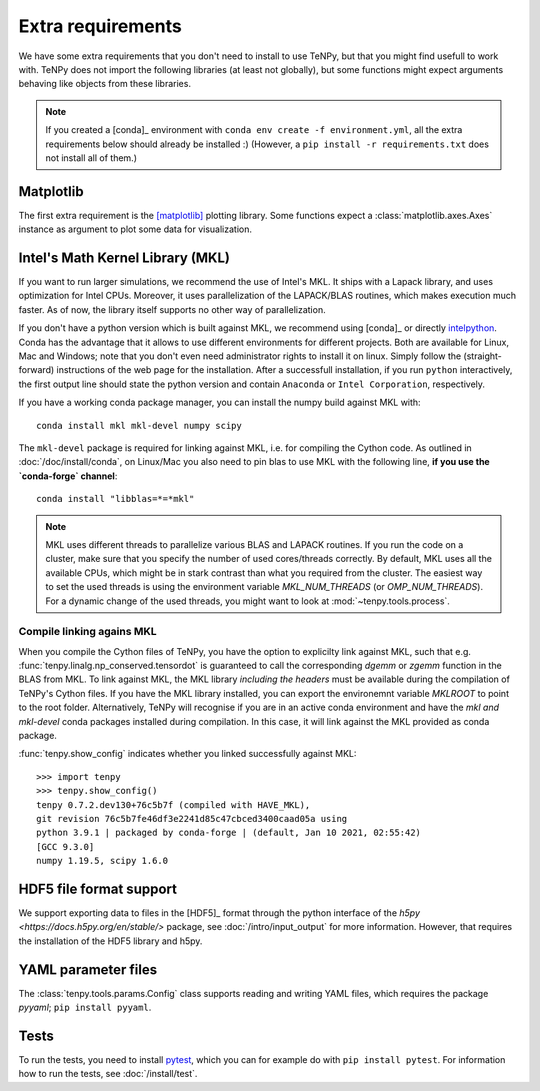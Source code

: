 Extra requirements
==================

We have some extra requirements that you don't need to install to use TeNPy, but that you might find usefull to work with.
TeNPy does not import the following libraries (at least not globally), but some functions might expect arguments
behaving like objects from these libraries.

.. note ::
    
    If you created a [conda]_ environment with ``conda env create -f environment.yml``, all the extra requirements below
    should already be installed :)
    (However, a ``pip install -r requirements.txt`` does not install all of them.)

Matplotlib
^^^^^^^^^^
The first extra requirement is the [matplotlib]_ plotting library.
Some functions expect a :class:`matplotlib.axes.Axes` instance as argument to plot some data for visualization.

Intel's Math Kernel Library (MKL)
^^^^^^^^^^^^^^^^^^^^^^^^^^^^^^^^^
If you want to run larger simulations, we recommend the use of Intel's MKL.
It ships with a Lapack library, and uses optimization for Intel CPUs.
Moreover, it uses parallelization of the LAPACK/BLAS routines, which makes execution much faster.
As of now, the library itself supports no other way of parallelization.

If you don't have a python version which is built against MKL, 
we recommend using [conda]_ or directly `intelpython <https://software.intel.com/en-us/distribution-for-python/get-started>`_.
Conda has the advantage that it allows to use different environments for different projects.
Both are available for Linux, Mac and Windows; note that you don't even need administrator rights to install it on linux.
Simply follow the (straight-forward) instructions of the web page for the installation.
After a successfull installation, if you run ``python`` interactively, the first output line should 
state the python version and contain ``Anaconda`` or ``Intel Corporation``, respectively.

If you have a working conda package manager, you can install the numpy build against MKL with::

    conda install mkl mkl-devel numpy scipy 

The ``mkl-devel`` package is required for linking against MKL, i.e. for compiling the Cython code.
As outlined in :doc:`/doc/install/conda`, on Linux/Mac you also need to pin blas to use MKL with the following line, **if you use the `conda-forge` channel**::

    conda install "libblas=*=*mkl"

.. note ::
    
    MKL uses different threads to parallelize various BLAS and LAPACK routines.
    If you run the code on a cluster, make sure that you specify the number of used cores/threads correctly.
    By default, MKL uses all the available CPUs, which might be in stark contrast than what you required from the
    cluster. The easiest way to set the used threads is using the environment variable `MKL_NUM_THREADS` (or `OMP_NUM_THREADS`).
    For a dynamic change of the used threads, you might want to look at :mod:`~tenpy.tools.process`.



.. _linkingMKL:

Compile linking agains MKL
--------------------------
When you compile the Cython files of TeNPy, you have the option to explicilty link against MKL, such
that e.g. :func:`tenpy.linalg.np_conserved.tensordot` is guaranteed to call the corresponding `dgemm` or `zgemm`
function in the BLAS from MKL.
To link against MKL, the MKL library *including the headers* must be available during the compilation of TeNPy's Cython
files. If you have the MKL library installed, you can export the environemnt variable `MKLROOT` to point to the
root folder.
Alternatively, TeNPy will recognise if you are in an active conda environment and have the `mkl` *and* `mkl-devel` conda
packages installed during compilation. In this case, it will link against the MKL provided as conda package.

:func:`tenpy.show_config` indicates whether you linked successfully against MKL::

    >>> import tenpy
    >>> tenpy.show_config()
    tenpy 0.7.2.dev130+76c5b7f (compiled with HAVE_MKL),
    git revision 76c5b7fe46df3e2241d85c47cbced3400caad05a using
    python 3.9.1 | packaged by conda-forge | (default, Jan 10 2021, 02:55:42) 
    [GCC 9.3.0]
    numpy 1.19.5, scipy 1.6.0


HDF5 file format support
^^^^^^^^^^^^^^^^^^^^^^^^
We support exporting data to files in the [HDF5]_ format through the python interface of the 
`h5py <https://docs.h5py.org/en/stable/>` package, see :doc:`/intro/input_output` for more information.
However, that requires the installation of the HDF5 library and h5py.

YAML parameter files
^^^^^^^^^^^^^^^^^^^^
The :class:`tenpy.tools.params.Config` class supports reading and writing YAML files, which requires the package
`pyyaml`; ``pip install pyyaml``.

Tests
^^^^^
To run the tests, you need to install `pytest <http://pytest.org>`_, which you can for example do with ``pip install pytest``.
For information how to run the tests, see :doc:`/install/test`.
